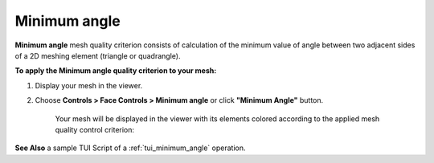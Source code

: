 .. _minimum_angle_page:

*************
Minimum angle
*************

**Minimum angle** mesh quality criterion consists of calculation of the minimum value of angle between two adjacent sides of a 2D meshing element (triangle or quadrangle).

**To apply the Minimum angle quality criterion to your mesh:**

#. Display your mesh in the viewer.
#. Choose **Controls > Face Controls > Minimum angle** or click **"Minimum Angle"** button.

	.. image:: ../images/image38.png
		:align: center

	.. centered::
		**"Minimum Angle" button**

	Your mesh will be displayed in the viewer with its elements colored according to the applied mesh quality control criterion:

	.. image:: ../images/image92.jpg
		:align: center

**See Also** a sample TUI Script of a :ref:`tui_minimum_angle` operation.  

